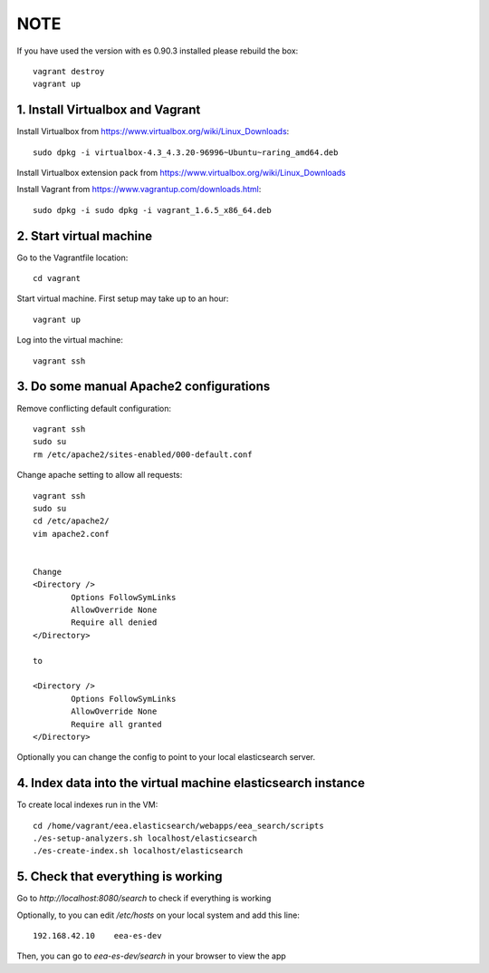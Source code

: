 NOTE
====
If you have used the version with es 0.90.3 installed please rebuild the box::

    vagrant destroy
    vagrant up

1. Install Virtualbox and Vagrant
~~~~~~~~~~~~~~~~~~~~~~~~~~~~~~~~~

Install Virtualbox from https://www.virtualbox.org/wiki/Linux_Downloads::

    sudo dpkg -i virtualbox-4.3_4.3.20-96996~Ubuntu~raring_amd64.deb 

Install Virtualbox extension pack from https://www.virtualbox.org/wiki/Linux_Downloads

Install Vagrant from https://www.vagrantup.com/downloads.html::
    
    sudo dpkg -i sudo dpkg -i vagrant_1.6.5_x86_64.deb

2. Start virtual machine
~~~~~~~~~~~~~~~~~~~~~~~~
Go to the Vagrantfile location::
    
    cd vagrant

Start virtual machine. First setup may take up to an hour::
    
    vagrant up

Log into the virtual machine::
    
    vagrant ssh

3. Do some manual Apache2 configurations
~~~~~~~~~~~~~~~~~~~~~~~~~~~~~~~~~~~~~~~~

Remove conflicting default configuration::

   vagrant ssh
   sudo su
   rm /etc/apache2/sites-enabled/000-default.conf 

Change apache setting to allow all requests::

    vagrant ssh
    sudo su
    cd /etc/apache2/
    vim apache2.conf


    Change
    <Directory />
            Options FollowSymLinks
            AllowOverride None
            Require all denied
    </Directory>

    to

    <Directory />
            Options FollowSymLinks
            AllowOverride None
            Require all granted
    </Directory>


Optionally you can change the config to point to your local elasticsearch
server.

4. Index data into the virtual machine elasticsearch instance
~~~~~~~~~~~~~~~~~~~~~~~~~~~~~~~~~~~~~~~~~~~~~~~~~~~~~~~~~~~~~

To create local indexes run in the VM::

    cd /home/vagrant/eea.elasticsearch/webapps/eea_search/scripts
    ./es-setup-analyzers.sh localhost/elasticsearch
    ./es-create-index.sh localhost/elasticsearch


5. Check that everything is working
~~~~~~~~~~~~~~~~~~~~~~~~~~~~~~~~~~~

Go to `http://localhost:8080/search` to check if everything is working

Optionally, to you can edit `/etc/hosts` on your local system and
add this line::

   192.168.42.10    eea-es-dev 

Then, you can go to `eea-es-dev/search` in your browser to view the app
